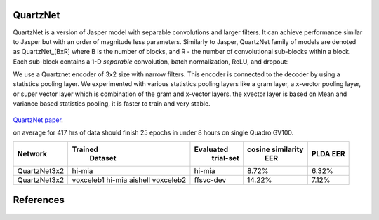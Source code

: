 QuartzNet
---------

QuartzNet is a version of Jasper model with separable convolutions and larger filters. It can achieve performance
similar to Jasper but with an order of magnitude less parameters.
Similarly to Jasper, QuartzNet family of models are denoted as QuartzNet_[BxR] where B is the number of blocks, and R - the number of convolutional sub-blocks within a block. Each sub-block contains a 
1-D *separable* convolution, batch normalization, ReLU, and dropout:

We use a Quartznet encoder of 3x2 size with narrow filters. This encoder is connected to the decoder by using a statistics pooling layer. 
We experimented with various statistics pooling layers like a gram layer, a x-vector pooling layer, or super vector layer which is combination of the gram and x-vector layers.
the xvector layer is based on Mean and variance based statistics pooling, it is faster to train and very stable.

    .. image:: ../asr/quartz_vertical.png
        :align: center
        :alt: quartznet model

`QuartzNet paper <https://arxiv.org/abs/1910.10261>`_.

on average for 417 hrs of data should finish 25 epochs in under 8 hours on single Quadro GV100. 

============== ================= ===================== ====================== ==========
Network            Trained             Evaluated           cosine similarity     PLDA
                    Dataset             trial-set              EER               EER
============== ================= ===================== ====================== ==========
QuartzNet3x2        hi-mia                hi-mia               8.72%             6.32%
QuartzNet3x2        voxceleb1             ffsvc-dev            14.22%	         7.12%
                    hi-mia
                    aishell
                    voxceleb2
============== ================= ===================== ====================== ==========


References
----------

    .. bibliography:: speaker.bib
        :style: plain
        :labelprefix: SPEAKER-TUT
        :keyprefix: speaker-tut-
